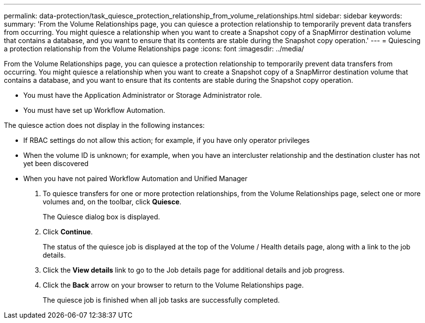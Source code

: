 ---
permalink: data-protection/task_quiesce_protection_relationship_from_volume_relationships.html
sidebar: sidebar
keywords: 
summary: 'From the Volume Relationships page, you can quiesce a protection relationship to temporarily prevent data transfers from occurring. You might quiesce a relationship when you want to create a Snapshot copy of a SnapMirror destination volume that contains a database, and you want to ensure that its contents are stable during the Snapshot copy operation.'
---
= Quiescing a protection relationship from the Volume Relationships page
:icons: font
:imagesdir: ../media/

[.lead]
From the Volume Relationships page, you can quiesce a protection relationship to temporarily prevent data transfers from occurring. You might quiesce a relationship when you want to create a Snapshot copy of a SnapMirror destination volume that contains a database, and you want to ensure that its contents are stable during the Snapshot copy operation.

* You must have the Application Administrator or Storage Administrator role.
* You must have set up Workflow Automation.

The quiesce action does not display in the following instances:

* If RBAC settings do not allow this action; for example, if you have only operator privileges
* When the volume ID is unknown; for example, when you have an intercluster relationship and the destination cluster has not yet been discovered
* When you have not paired Workflow Automation and Unified Manager

. To quiesce transfers for one or more protection relationships, from the Volume Relationships page, select one or more volumes and, on the toolbar, click *Quiesce*.
+
The Quiesce dialog box is displayed.

. Click *Continue*.
+
The status of the quiesce job is displayed at the top of the Volume / Health details page, along with a link to the job details.

. Click the *View details* link to go to the Job details page for additional details and job progress.
. Click the *Back* arrow on your browser to return to the Volume Relationships page.
+
The quiesce job is finished when all job tasks are successfully completed.
